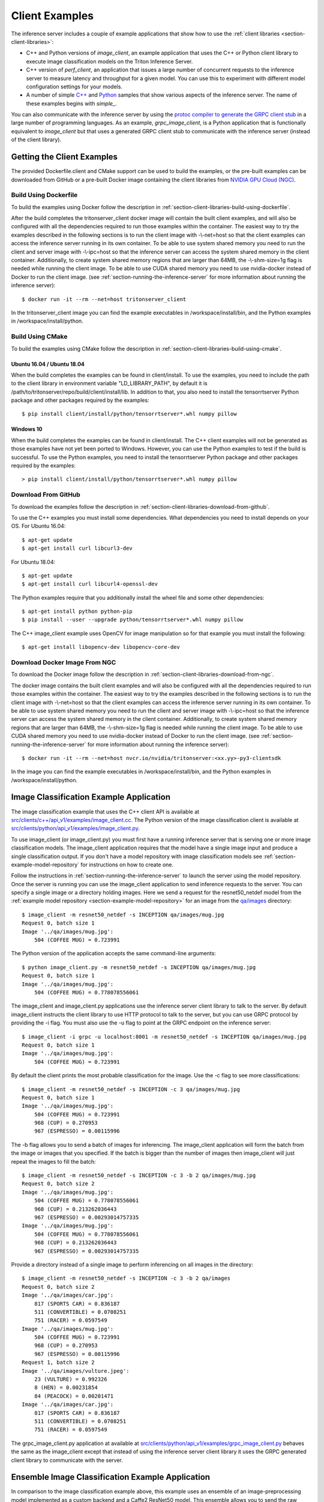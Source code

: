 ..
  # Copyright (c) 2018-2020, NVIDIA CORPORATION. All rights reserved.
  #
  # Redistribution and use in source and binary forms, with or without
  # modification, are permitted provided that the following conditions
  # are met:
  #  * Redistributions of source code must retain the above copyright
  #    notice, this list of conditions and the following disclaimer.
  #  * Redistributions in binary form must reproduce the above copyright
  #    notice, this list of conditions and the following disclaimer in the
  #    documentation and/or other materials provided with the distribution.
  #  * Neither the name of NVIDIA CORPORATION nor the names of its
  #    contributors may be used to endorse or promote products derived
  #    from this software without specific prior written permission.
  #
  # THIS SOFTWARE IS PROVIDED BY THE COPYRIGHT HOLDERS ``AS IS'' AND ANY
  # EXPRESS OR IMPLIED WARRANTIES, INCLUDING, BUT NOT LIMITED TO, THE
  # IMPLIED WARRANTIES OF MERCHANTABILITY AND FITNESS FOR A PARTICULAR
  # PURPOSE ARE DISCLAIMED.  IN NO EVENT SHALL THE COPYRIGHT OWNER OR
  # CONTRIBUTORS BE LIABLE FOR ANY DIRECT, INDIRECT, INCIDENTAL, SPECIAL,
  # EXEMPLARY, OR CONSEQUENTIAL DAMAGES (INCLUDING, BUT NOT LIMITED TO,
  # PROCUREMENT OF SUBSTITUTE GOODS OR SERVICES; LOSS OF USE, DATA, OR
  # PROFITS; OR BUSINESS INTERRUPTION) HOWEVER CAUSED AND ON ANY THEORY
  # OF LIABILITY, WHETHER IN CONTRACT, STRICT LIABILITY, OR TORT
  # (INCLUDING NEGLIGENCE OR OTHERWISE) ARISING IN ANY WAY OUT OF THE USE
  # OF THIS SOFTWARE, EVEN IF ADVISED OF THE POSSIBILITY OF SUCH DAMAGE.

.. _section-client-examples:

Client Examples
===============

The inference server includes a couple of example applications that
show how to use the :ref:`client libraries
<section-client-libraries>`:

* C++ and Python versions of *image\_client*, an example application
  that uses the C++ or Python client library to execute image
  classification models on the Triton Inference Server.

* C++ version of *perf\_client*, an application that issues a large
  number of concurrent requests to the inference server to measure
  latency and throughput for a given model. You can use this to
  experiment with different model configuration settings for your
  models.

* A number of simple `C++
  <https://github.com/NVIDIA/triton-inference-server/tree/master/src/clients/c%2B%2B>`_
  and `Python
  <https://github.com/NVIDIA/triton-inference-server/tree/master/src/clients/python>`_
  samples that show various aspects of the inference server. The name
  of these examples begins with *simple_*.

You can also communicate with the inference server by using the
`protoc compiler to generate the GRPC client stub
<https://grpc.io/docs/guides/>`_ in a large number of programming
languages. As an example, *grpc\_image\_client*, is a Python
application that is functionally equivalent to *image\_client* but
that uses a generated GRPC client stub to communicate with the
inference server (instead of the client library).

.. _section-getting-the-client-examples:

Getting the Client Examples
---------------------------

The provided Dockerfile.client and CMake support can be used to build
the examples, or the pre-built examples can be downloaded from GitHub
or a pre-built Docker image containing the client libraries from
`NVIDIA GPU Cloud (NGC) <https://ngc.nvidia.com>`_.

Build Using Dockerfile
^^^^^^^^^^^^^^^^^^^^^^

To build the examples using Docker follow the description in
:ref:`section-client-libraries-build-using-dockerfile`.

After the build completes the tritonserver_client docker image will
contain the built client examples, and will also be configured with
all the dependencies required to run those examples within the
container. The easiest way to try the examples described in the
following sections is to run the client image with -\\-net=host so
that the client examples can access the inference server running in
its own container. To be able to use system shared memory you need to run
the client and server image with -\\-ipc=host so that the inference server
can access the system shared memory in the client container. Additionally,
to create system shared memory regions that are larger than 64MB, the
-\\-shm-size=1g flag is needed while running the client image. To be able
to use CUDA shared memory you need to use nvidia-docker instead of Docker
to run the client image. (see :ref:`section-running-the-inference-server`
for more information about running the inference server)::

  $ docker run -it --rm --net=host tritonserver_client

In the tritonserver_client image you can find the example
executables in /workspace/install/bin, and the
Python examples in /workspace/install/python.

Build Using CMake
^^^^^^^^^^^^^^^^^

To build the examples using CMake follow the description in
:ref:`section-client-libraries-build-using-cmake`.

Ubuntu 16.04 / Ubuntu 18.04
...........................

When the build completes the examples can be found in
client/install. To use the examples, you need to include the
path to the client library in environment variable "LD_LIBRARY_PATH",
by default it is
/path/to/tritonserver/repo/build/client/install/lib. In
addition to that, you also need to install the tensorrtserver Python
package and other packages required by the examples::

  $ pip install client/install/python/tensorrtserver*.whl numpy pillow

Windows 10
..........

When the build completes the examples can be found in
client/install. The C++ client examples will not be generated
as those examples have not yet been ported to Windows. However, you
can use the Python examples to test if the build is successful. To use
the Python examples, you need to install the tensorrtserver Python
package and other packages required by the examples::

  > pip install client/install/python/tensorrtserver*.whl numpy pillow

Download From GitHub
^^^^^^^^^^^^^^^^^^^^

To download the examples follow the description in
:ref:`section-client-libraries-download-from-github`.

To use the C++ examples you must install some dependencies. What
dependencies you need to install depends on your OS. For Ubuntu
16.04::

  $ apt-get update
  $ apt-get install curl libcurl3-dev

For Ubuntu 18.04::

  $ apt-get update
  $ apt-get install curl libcurl4-openssl-dev

The Python examples require that you additionally install the wheel
file and some other dependencies::

  $ apt-get install python python-pip
  $ pip install --user --upgrade python/tensorrtserver*.whl numpy pillow

The C++ image_client example uses OpenCV for image manipulation so for
that example you must install the following::

  $ apt-get install libopencv-dev libopencv-core-dev

Download Docker Image From NGC
^^^^^^^^^^^^^^^^^^^^^^^^^^^^^^

To download the Docker image follow the description in
:ref:`section-client-libraries-download-from-ngc`.

The docker image contains the built client examples and will also be
configured with all the dependencies required to run those examples
within the container. The easiest way to try the examples described in
the following sections is to run the client image with -\\-net=host so
that the client examples can access the inference server running in
its own container. To be able to use system shared memory you need to run
the client and server image with -\\-ipc=host so that the inference server
can access the system shared memory in the client container. Additionally,
to create system shared memory regions that are larger than 64MB, the
-\\-shm-size=1g flag is needed while running the client image. To be able
to use CUDA shared memory you need to use nvidia-docker instead of Docker
to run the client image. (see :ref:`section-running-the-inference-server`
for more information about running the inference server)::

  $ docker run -it --rm --net=host nvcr.io/nvidia/tritonserver:<xx.yy>-py3-clientsdk

In the image you can find the example executables in
/workspace/install/bin, and the Python examples in
/workspace/install/python.

.. _section-image-classification-example:

Image Classification Example Application
----------------------------------------

The image classification example that uses the C++ client API is
available at `src/clients/c++/api_v1/examples/image\_client.cc
<https://github.com/NVIDIA/triton-inference-server/blob/master/src/clients/c%2B%2B/api_v1/examples/image_client.cc>`_. The
Python version of the image classification client is available at
`src/clients/python/api_v1/examples/image\_client.py
<https://github.com/NVIDIA/triton-inference-server/blob/master/src/clients/python/api_v1/examples/image_client.py>`_.

To use image\_client (or image\_client.py) you must first have a
running inference server that is serving one or more image
classification models. The image\_client application requires that the
model have a single image input and produce a single classification
output. If you don't have a model repository with image classification
models see :ref:`section-example-model-repository` for instructions on
how to create one.

Follow the instructions in :ref:`section-running-the-inference-server`
to launch the server using the model repository. Once the server is
running you can use the image\_client application to send inference
requests to the server. You can specify a single image or a directory
holding images. Here we send a request for the resnet50_netdef model
from the :ref:`example model repository
<section-example-model-repository>` for an image from the `qa/images
<https://github.com/NVIDIA/triton-inference-server/tree/master/qa/images>`_
directory::

  $ image_client -m resnet50_netdef -s INCEPTION qa/images/mug.jpg
  Request 0, batch size 1
  Image '../qa/images/mug.jpg':
      504 (COFFEE MUG) = 0.723991

The Python version of the application accepts the same command-line
arguments::

  $ python image_client.py -m resnet50_netdef -s INCEPTION qa/images/mug.jpg
  Request 0, batch size 1
  Image '../qa/images/mug.jpg':
      504 (COFFEE MUG) = 0.778078556061

The image\_client and image\_client.py applications use the inference
server client library to talk to the server. By default image\_client
instructs the client library to use HTTP protocol to talk to the
server, but you can use GRPC protocol by providing the \-i flag. You
must also use the \-u flag to point at the GRPC endpoint on the
inference server::

  $ image_client -i grpc -u localhost:8001 -m resnet50_netdef -s INCEPTION qa/images/mug.jpg
  Request 0, batch size 1
  Image '../qa/images/mug.jpg':
      504 (COFFEE MUG) = 0.723991

By default the client prints the most probable classification for the
image. Use the \-c flag to see more classifications::

  $ image_client -m resnet50_netdef -s INCEPTION -c 3 qa/images/mug.jpg
  Request 0, batch size 1
  Image '../qa/images/mug.jpg':
      504 (COFFEE MUG) = 0.723991
      968 (CUP) = 0.270953
      967 (ESPRESSO) = 0.00115996

The \-b flag allows you to send a batch of images for inferencing.
The image\_client application will form the batch from the image or
images that you specified. If the batch is bigger than the number of
images then image\_client will just repeat the images to fill the
batch::

  $ image_client -m resnet50_netdef -s INCEPTION -c 3 -b 2 qa/images/mug.jpg
  Request 0, batch size 2
  Image '../qa/images/mug.jpg':
      504 (COFFEE MUG) = 0.778078556061
      968 (CUP) = 0.213262036443
      967 (ESPRESSO) = 0.00293014757335
  Image '../qa/images/mug.jpg':
      504 (COFFEE MUG) = 0.778078556061
      968 (CUP) = 0.213262036443
      967 (ESPRESSO) = 0.00293014757335

Provide a directory instead of a single image to perform inferencing
on all images in the directory::

  $ image_client -m resnet50_netdef -s INCEPTION -c 3 -b 2 qa/images
  Request 0, batch size 2
  Image '../qa/images/car.jpg':
      817 (SPORTS CAR) = 0.836187
      511 (CONVERTIBLE) = 0.0708251
      751 (RACER) = 0.0597549
  Image '../qa/images/mug.jpg':
      504 (COFFEE MUG) = 0.723991
      968 (CUP) = 0.270953
      967 (ESPRESSO) = 0.00115996
  Request 1, batch size 2
  Image '../qa/images/vulture.jpeg':
      23 (VULTURE) = 0.992326
      8 (HEN) = 0.00231854
      84 (PEACOCK) = 0.00201471
  Image '../qa/images/car.jpg':
      817 (SPORTS CAR) = 0.836187
      511 (CONVERTIBLE) = 0.0708251
      751 (RACER) = 0.0597549

The grpc\_image\_client.py application at available at
`src/clients/python/api_v1/examples/grpc\_image\_client.py
<https://github.com/NVIDIA/triton-inference-server/blob/master/src/clients/python/api_v1/examples/grpc_image_client.py>`_
behaves the same as the image\_client except that instead of using the
inference server client library it uses the GRPC generated client
library to communicate with the server.

.. _section-ensemble-image-classification-example:

Ensemble Image Classification Example Application
-------------------------------------------------

In comparison to the image classification example above, this example
uses an ensemble of an image-preprocessing model implemented as a
custom backend and a Caffe2 ResNet50 model. This ensemble allows you
to send the raw image binaries in the request and receive
classification results without preprocessing the images on the
client. The ensemble image classification example that uses the C++
client API is available at `src/clients/c++/api_v1/examples/ensemble\_image\_client.cc
<https://github.com/NVIDIA/triton-inference-server/blob/master/src/clients/c%2B%2B/api_v1/examples/ensemble_image_client.cc>`_.
The Python version of the image classification client is available at
`src/clients/python/api_v1/examples/ensemble\_image\_client.py
<https://github.com/NVIDIA/triton-inference-server/blob/master/src/clients/python/api_v1/examples/ensemble_image_client.py>`_.

To use ensemble\_image\_client (or ensemble\_image\_client.py) you must first
have a running inference server that is serving the
"preprocess_resnet50_ensemble" model and the models it depends on. The models
are provided in example ensemble model repository see
:ref:`section-example-model-repository` for instructions on how to create one.

Follow the instructions in :ref:`section-running-the-inference-server`
to launch the server using the ensemble model repository. Once the server is
running you can use the ensemble\_image\_client application to send inference
requests to the server. You can specify a single image or a directory
holding images. Here we send a request for the ensemble from the
:ref:`example ensemble model repository <section-example-model-repository>` for
an image from the `qa/images
<https://github.com/NVIDIA/triton-inference-server/tree/master/qa/images>`_
directory::

  $ ensemble_image_client qa/images/mug.jpg
  Image 'qa/images/mug.jpg':
      504 (COFFEE MUG) = 0.723991

The Python version of the application accepts the same command-line
arguments::

  $ python ensemble_image_client.py qa/images/mug.jpg
  Image 'qa/images/mug.jpg':
      504 (COFFEE MUG) = 0.778078556061

Similar to image\_client, by default ensemble\_image\_client
instructs the client library to use HTTP protocol to talk to the
server, but you can use GRPC protocol by providing the \-i flag. You
must also use the \-u flag to point at the GRPC endpoint on the
inference server::

  $ ensemble_image_client -i grpc -u localhost:8001 qa/images/mug.jpg
  Image 'qa/images/mug.jpg':
      504 (COFFEE MUG) = 0.723991

By default the client prints the most probable classification for the
image. Use the \-c flag to see more classifications::

  $ ensemble_image_client -c 3 qa/images/mug.jpg
  Image 'qa/images/mug.jpg':
      504 (COFFEE MUG) = 0.723991
      968 (CUP) = 0.270953
      967 (ESPRESSO) = 0.00115996

Provide a directory instead of a single image to perform inferencing
on all images in the directory. If the number of images exceeds the maximum
batch size of the ensemble, only the images within the maximum batch size
will be sent::

  $ ensemble_image_client -c 3 qa/images
  Image 'qa/images/car.jpg':
      817 (SPORTS CAR) = 0.836187
      511 (CONVERTIBLE) = 0.0708251
      751 (RACER) = 0.0597549
  Image 'qa/images/mug.jpg':
      504 (COFFEE MUG) = 0.723991
      968 (CUP) = 0.270953
      967 (ESPRESSO) = 0.00115996
  Image 'qa/images/vulture.jpeg':
      23 (VULTURE) = 0.992326
      8 (HEN) = 0.00231854
      84 (PEACOCK) = 0.00201471

.. _section-performance-example:

Performance Measurement Application
-----------------------------------

The perf\_client application located at `src/clients/c++/perf\_client
<https://github.com/NVIDIA/triton-inference-server/blob/master/src/clients/c%2B%2B/perf_client>`_
uses the C++ client API to send concurrent requests to the server to
measure latency and inferences-per-second under varying client
loads. See the :ref:`section-perf-client` for a full description.
